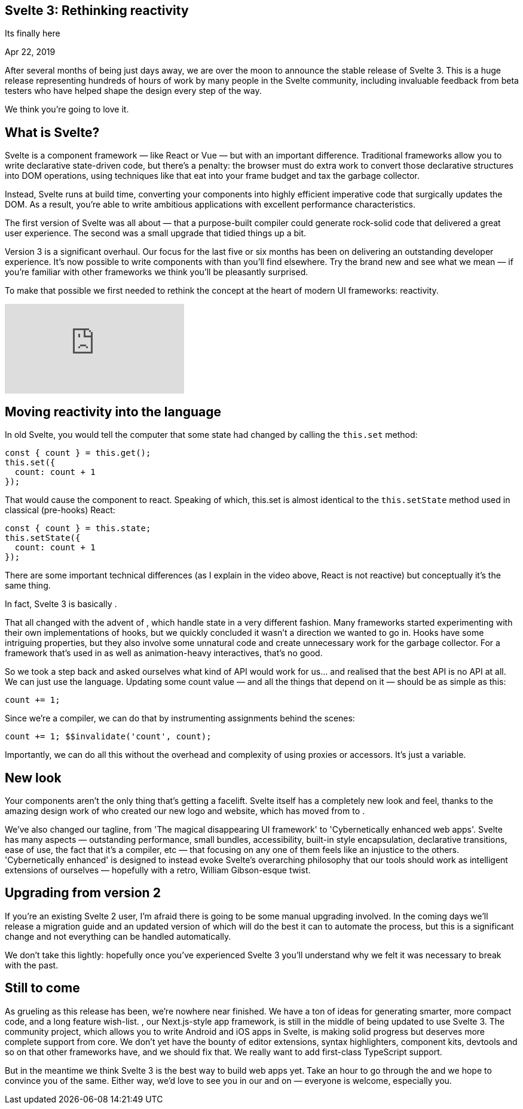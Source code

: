 == Svelte 3: Rethinking reactivity

[.subtitle]
Its finally here

[.date]
Apr 22, 2019

After several months of being just days away, we are over the moon to announce the stable release of Svelte 3. This is a huge release representing hundreds of hours of work by many people in the Svelte community, including invaluable feedback from beta testers who have helped shape the design every step of the way.

We think you're going to love it.

== What is Svelte?

Svelte is a component framework — like React or Vue — but with an important difference. Traditional frameworks allow you to write declarative state-driven code, but there's a penalty: the browser must do extra work to convert those declarative structures into DOM operations, using techniques like  that eat into your frame budget and tax the garbage collector.

Instead, Svelte runs at build time, converting your components into highly efficient imperative code that surgically updates the DOM. As a result, you're able to write ambitious applications with excellent performance characteristics.

The first version of Svelte was all about  — that a purpose-built compiler could generate rock-solid code that delivered a great user experience. The second was a small upgrade that tidied things up a bit.

Version 3 is a significant overhaul. Our focus for the last five or six months has been on delivering an outstanding developer experience. It's now possible to write components with  than you'll find elsewhere. Try the brand new and see what we mean — if you're familiar with other frameworks we think you'll be pleasantly surprised.

To make that possible we first needed to rethink the concept at the heart of modern UI frameworks: reactivity.

video::AdNJ3fydeao[youtube]

== Moving reactivity into the language

In old Svelte, you would tell the computer that some state had changed by calling the `this.set` method:

[source, javascript]
----
const { count } = this.get();
this.set({
  count: count + 1
});
----


That would cause the component to react. Speaking of which, this.set is almost identical to the `this.setState` method used in classical (pre-hooks) React:


[source, javascript]
----
const { count } = this.state;
this.setState({
  count: count + 1
});
----

There are some important technical differences (as I explain in the video above, React is not reactive) but conceptually it's the same thing.

In fact, Svelte 3 is basically .

That all changed with the advent of , which handle state in a very different fashion. Many frameworks started experimenting with their own implementations of hooks, but we quickly concluded it wasn't a direction we wanted to go in. Hooks have some intriguing properties, but they also involve some unnatural code and create unnecessary work for the garbage collector. For a framework that's used in  as well as animation-heavy interactives, that's no good.

So we took a step back and asked ourselves what kind of API would work for us... and realised that the best API is no API at all. We can just use the language. Updating some count value — and all the things that depend on it — should be as simple as this:

[source, javascript]
----
count += 1;
----

Since we're a compiler, we can do that by instrumenting assignments behind the scenes:

[source, javascript]
----
count += 1; $$invalidate('count', count);
----

Importantly, we can do all this without the overhead and complexity of using proxies or accessors. It's just a variable.

== New look
Your components aren't the only thing that's getting a facelift. Svelte itself has a completely new look and feel, thanks to the amazing design work of  who created our new logo and website, which has moved from  to .

We've also changed our tagline, from 'The magical disappearing UI framework' to 'Cybernetically enhanced web apps'. Svelte has many aspects — outstanding performance, small bundles, accessibility, built-in style encapsulation, declarative transitions, ease of use, the fact that it's a compiler, etc — that focusing on any one of them feels like an injustice to the others. 'Cybernetically enhanced' is designed to instead evoke Svelte's overarching philosophy that our tools should work as intelligent extensions of ourselves — hopefully with a retro, William Gibson-esque twist.

== Upgrading from version 2
If you're an existing Svelte 2 user, I'm afraid there is going to be some manual upgrading involved. In the coming days we'll release a migration guide and an updated version of  which will do the best it can to automate the process, but this is a significant change and not everything can be handled automatically.

We don't take this lightly: hopefully once you've experienced Svelte 3 you'll understand why we felt it was necessary to break with the past.

== Still to come

As grueling as this release has been, we're nowhere near finished. We have a ton of ideas for generating smarter, more compact code, and a long feature wish-list. , our Next.js-style app framework, is still in the middle of being updated to use Svelte 3. The  community project, which allows you to write Android and iOS apps in Svelte, is making solid progress but deserves more complete support from core. We don't yet have the bounty of editor extensions, syntax highlighters, component kits, devtools and so on that other frameworks have, and we should fix that. We really want to add first-class TypeScript support.

But in the meantime we think Svelte 3 is the best way to build web apps yet. Take an hour to go through the  and we hope to convince you of the same. Either way, we'd love to see you in our  and on  — everyone is welcome, especially you.

